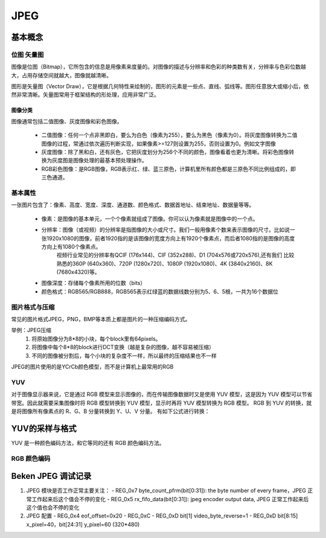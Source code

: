 ===========
JPEG
===========

基本概念
=========

------------
位图 矢量图
------------

图像是位图（Bitmap），它所包含的信息是用像素来度量的。对图像的描述与分辨率和色彩的种类数有关，分辨率与色彩位数越大，占用存储空间就越大，图像就越清晰。

图形是矢量图（Vector Draw），它是根据几何特性来绘制的，图形的元素是一些点、直线、弧线等。图形任意放大或缩小后，依然非常清晰。矢量图常用于框架结构的形处理，应用非常广泛。

图像分类
------------

图像通常包括二值图像、灰度图像和彩色图像。

 - 二值图像：任何一个点非黑即白，要么为白色（像素为255），要么为黑色（像素为0）。将灰度图像转换为二值图像的过程，常通过依次遍历判断实现，如果像素>=127则设置为255，否则设置为0。例如文字图像
 - 灰度图像：除了黑和白，还有灰色，它把灰度划分为256个不同的颜色，图像看着也更为清晰。将彩色图像转换为灰度图是图像处理的最基本预处理操作。
 - RGB彩色图像：是RGB图像，RGB表示红、绿、蓝三原色，计算机里所有颜色都是三原色不同比例组成的，即三色通道。

---------
基本属性
---------
一张图片包含了：像素、高度、宽度、深度、通道数、颜色格式、数据首地址、结束地址、数据量等等。

 - 像素：是图像的基本单元，一个个像素就组成了图像。你可以认为像素就是图像中的一个点。
 - 分辨率：图像（或视频）的分辨率是指图像的大小或尺寸。我们一般用像素个数来表示图像的尺寸。比如说一张1920x1080的图像，前者1920指的是该图像的宽度方向上有1920个像素点，而后者1080指的是图像的高度方向上有1080个像素点。
          视频行业常见的分辨率有QCIF (176x144)、CIF (352x288)、D1 (704x576或720x576),还有我们 比较熟悉的360P (640x360)、720P (1280x720)、1080P (1920x1080)、4K (3840x2160)、8K (7680x4320)等。
 - 图像深度：存储每个像素所用的位数（bits）
 - 颜色格式：RGB565/RGB888，RGB565表示红绿蓝的数据线数分别为5、6、5根，一共为16个数据位

--------------
图片格式与压缩
--------------

常见的图片格式JPEG，PNG，BMP等本质上都是图片的一种压缩编码方式。

举例：JPEG压缩
 1. 将原始图像分为8*8的小块，每个block里有64pixels。
 2. 将图像中每个8*8的block进行DCT变换（越是复杂的图像，越不容易被压缩）
 3. 不同的图像被分割后，每个小块的复杂度不一样，所以最终的压缩结果也不一样

JPEG的图片使用的是YCrCb颜色模型，而不是计算机上最常用的RGB

-----
YUV
-----

对于图像显示器来说，它是通过 RGB 模型来显示图像的，而在传输图像数据时又是使用 YUV 模型，这是因为 YUV 模型可以节省带宽。因此就需要采集图像时将 RGB 模型转换到 YUV 模型，显示时再将 YUV 模型转换为 RGB 模型。
RGB 到 YUV 的转换，就是将图像所有像素点的 R、G、B 分量转换到 Y、U、V 分量。
有如下公式进行转换：


YUV的采样与格式
=================

YUV 是一种颜色编码方法，和它等同的还有 RGB 颜色编码方法。

--------------
RGB 颜色编码
--------------

Beken JPEG 调试记录
=====================

1. JPEG 模块是否工作正常主要关注：
   - REG_0x7 byte_count_pfrm(bit[0:31]): the byte number of every frame，JPEG 正常工作起来后这个值会不停的变化
   - REG_0x5 rx_fifo_data(bit[0:31]): jpeg encoder output data, JPEG 正常工作起来后这个值也会不停的变化

2. JPEG 配置
   - REG_0x4 eof_offset=0x20
   - REG_0xC
   - REG_0xD bit[1] video_byte_reverse=1
   - REG_0xD bit[8:15] x_pixel=40，bit[24:31] y_pixel=60 (320*480)